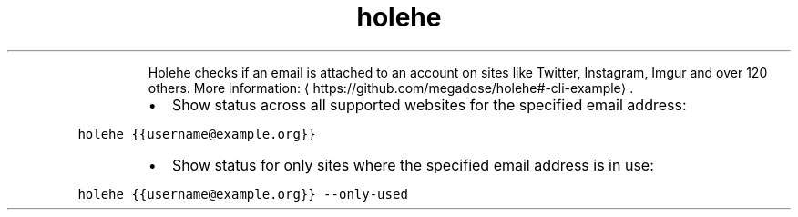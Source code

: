 .TH holehe
.PP
.RS
Holehe checks if an email is attached to an account on sites like Twitter, Instagram, Imgur and over 120 others.
More information: \[la]https://github.com/megadose/holehe#-cli-example\[ra]\&.
.RE
.RS
.IP \(bu 2
Show status across all supported websites for the specified email address:
.RE
.PP
\fB\fCholehe {{username@example.org}}\fR
.RS
.IP \(bu 2
Show status for only sites where the specified email address is in use:
.RE
.PP
\fB\fCholehe {{username@example.org}} \-\-only\-used\fR
